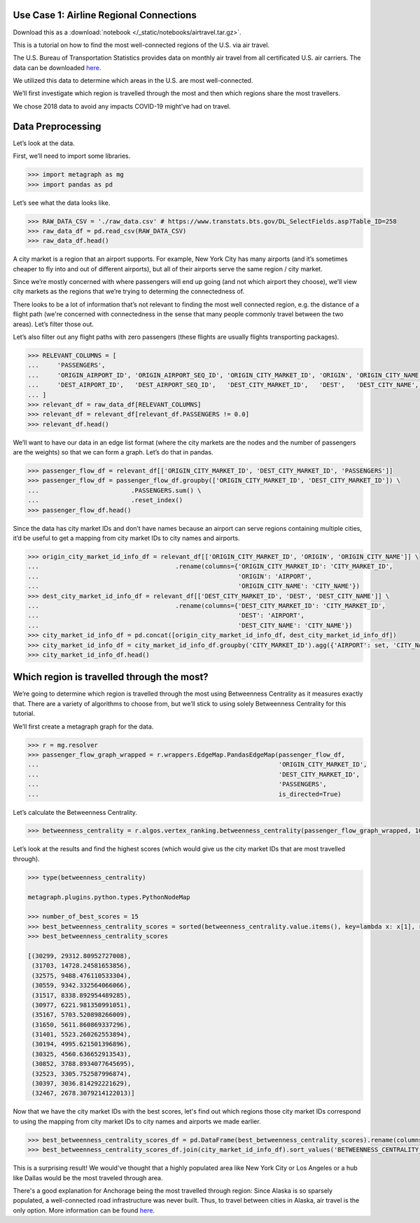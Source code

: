 Use Case 1: Airline Regional Connections
========================================

Download this as a :download:`notebook </_static/notebooks/airtravel.tar.gz>`.

This is a tutorial on how to find the most well-connected regions of the
U.S. via air travel.

The U.S. Bureau of Transportation Statistics provides data on monthly
air travel from all certificated U.S. air carriers. The data can be
downloaded 
`here <https://www.transtats.bts.gov/DL_SelectFields.asp?Table_ID=258>`__.

We utilized this data to determine which areas in the U.S. are most
well-connected.

We’ll first investigate which region is travelled through the most and
then which regions share the most travellers.

We chose 2018 data to avoid any impacts COVID-19 might’ve had on travel.

Data Preprocessing
==================

Let’s look at the data.

First, we’ll need to import some libraries.

.. code:: python

    >>> import metagraph as mg
    >>> import pandas as pd

Let’s see what the data looks like.

.. code:: python

    >>> RAW_DATA_CSV = './raw_data.csv' # https://www.transtats.bts.gov/DL_SelectFields.asp?Table_ID=258
    >>> raw_data_df = pd.read_csv(RAW_DATA_CSV)
    >>> raw_data_df.head()

.. raw:: html

    <div>
    <style scoped>
        .dataframe tbody tr th:only-of-type {
            vertical-align: middle;
        }
    
        .dataframe tbody tr th {
            vertical-align: top;
        }
    
        .dataframe thead th {
            text-align: right;
        }
    </style>
    <table border="1" class="dataframe">
      <thead>
        <tr style="text-align: right;">
          <th></th>
          <th>PASSENGERS</th>
          <th>FREIGHT</th>
          <th>MAIL</th>
          <th>DISTANCE</th>
          <th>UNIQUE_CARRIER</th>
          <th>AIRLINE_ID</th>
          <th>UNIQUE_CARRIER_NAME</th>
          <th>UNIQUE_CARRIER_ENTITY</th>
          <th>REGION</th>
          <th>CARRIER</th>
          <th>...</th>
          <th>DEST_STATE_ABR</th>
          <th>DEST_STATE_FIPS</th>
          <th>DEST_STATE_NM</th>
          <th>DEST_WAC</th>
          <th>YEAR</th>
          <th>QUARTER</th>
          <th>MONTH</th>
          <th>DISTANCE_GROUP</th>
          <th>CLASS</th>
          <th>Unnamed: 36</th>
        </tr>
      </thead>
      <tbody>
        <tr>
          <th>0</th>
          <td>0.0</td>
          <td>410.0</td>
          <td>0.0</td>
          <td>616.0</td>
          <td>WN</td>
          <td>19393.0</td>
          <td>Southwest Airlines Co.</td>
          <td>06725</td>
          <td>D</td>
          <td>WN</td>
          <td>...</td>
          <td>TN</td>
          <td>47</td>
          <td>Tennessee</td>
          <td>54</td>
          <td>2018</td>
          <td>2</td>
          <td>6</td>
          <td>2</td>
          <td>F</td>
          <td>NaN</td>
        </tr>
        <tr>
          <th>1</th>
          <td>0.0</td>
          <td>184.0</td>
          <td>0.0</td>
          <td>2592.0</td>
          <td>WN</td>
          <td>19393.0</td>
          <td>Southwest Airlines Co.</td>
          <td>06725</td>
          <td>D</td>
          <td>WN</td>
          <td>...</td>
          <td>CA</td>
          <td>6</td>
          <td>California</td>
          <td>91</td>
          <td>2018</td>
          <td>2</td>
          <td>6</td>
          <td>6</td>
          <td>F</td>
          <td>NaN</td>
        </tr>
        <tr>
          <th>2</th>
          <td>0.0</td>
          <td>87.0</td>
          <td>0.0</td>
          <td>2445.0</td>
          <td>WN</td>
          <td>19393.0</td>
          <td>Southwest Airlines Co.</td>
          <td>06725</td>
          <td>D</td>
          <td>WN</td>
          <td>...</td>
          <td>NY</td>
          <td>36</td>
          <td>New York</td>
          <td>22</td>
          <td>2018</td>
          <td>2</td>
          <td>6</td>
          <td>5</td>
          <td>F</td>
          <td>NaN</td>
        </tr>
        <tr>
          <th>3</th>
          <td>0.0</td>
          <td>10.0</td>
          <td>0.0</td>
          <td>432.0</td>
          <td>WN</td>
          <td>19393.0</td>
          <td>Southwest Airlines Co.</td>
          <td>06725</td>
          <td>D</td>
          <td>WN</td>
          <td>...</td>
          <td>AR</td>
          <td>5</td>
          <td>Arkansas</td>
          <td>71</td>
          <td>2018</td>
          <td>2</td>
          <td>6</td>
          <td>1</td>
          <td>F</td>
          <td>NaN</td>
        </tr>
        <tr>
          <th>4</th>
          <td>0.0</td>
          <td>100.0</td>
          <td>0.0</td>
          <td>129.0</td>
          <td>WN</td>
          <td>19393.0</td>
          <td>Southwest Airlines Co.</td>
          <td>06725</td>
          <td>D</td>
          <td>WN</td>
          <td>...</td>
          <td>OR</td>
          <td>41</td>
          <td>Oregon</td>
          <td>92</td>
          <td>2018</td>
          <td>2</td>
          <td>6</td>
          <td>1</td>
          <td>F</td>
          <td>NaN</td>
        </tr>
      </tbody>
    </table>
    </div>
    <br/>

A city market is a region that an airport supports. For example, New
York City has many airports (and it’s sometimes cheaper to fly into and
out of different airports), but all of their airports serve the same
region / city market.

Since we’re mostly concerned with where passengers will end up going
(and not which airport they choose), we’ll view city markets as the
regions that we’re trying to determing the connectedness of.

There looks to be a lot of information that’s not relevant to finding
the most well connected region, e.g. the distance of a flight path
(we're concerned with connectedness in the sense that many people
commonly travel between the two areas). Let’s filter those out.

Let’s also filter out any flight paths with zero passengers (these
flights are usually flights transporting packages).

.. code:: python

    >>> RELEVANT_COLUMNS = [
    ...     'PASSENGERS',
    ...     'ORIGIN_AIRPORT_ID', 'ORIGIN_AIRPORT_SEQ_ID', 'ORIGIN_CITY_MARKET_ID', 'ORIGIN', 'ORIGIN_CITY_NAME', 'ORIGIN_STATE_ABR', 'ORIGIN_STATE_NM',
    ...     'DEST_AIRPORT_ID',   'DEST_AIRPORT_SEQ_ID',   'DEST_CITY_MARKET_ID',   'DEST',   'DEST_CITY_NAME',   'DEST_STATE_ABR',   'DEST_STATE_NM',
    ... ]
    >>> relevant_df = raw_data_df[RELEVANT_COLUMNS]
    >>> relevant_df = relevant_df[relevant_df.PASSENGERS != 0.0]
    >>> relevant_df.head()




.. raw:: html

    <div>
    <style scoped>
        .dataframe tbody tr th:only-of-type {
            vertical-align: middle;
        }
    
        .dataframe tbody tr th {
            vertical-align: top;
        }
    
        .dataframe thead th {
            text-align: right;
        }
    </style>
    <table border="1" class="dataframe">
      <thead>
        <tr style="text-align: right;">
          <th></th>
          <th>PASSENGERS</th>
          <th>ORIGIN_AIRPORT_ID</th>
          <th>ORIGIN_AIRPORT_SEQ_ID</th>
          <th>ORIGIN_CITY_MARKET_ID</th>
          <th>ORIGIN</th>
          <th>ORIGIN_CITY_NAME</th>
          <th>ORIGIN_STATE_ABR</th>
          <th>ORIGIN_STATE_NM</th>
          <th>DEST_AIRPORT_ID</th>
          <th>DEST_AIRPORT_SEQ_ID</th>
          <th>DEST_CITY_MARKET_ID</th>
          <th>DEST</th>
          <th>DEST_CITY_NAME</th>
          <th>DEST_STATE_ABR</th>
          <th>DEST_STATE_NM</th>
        </tr>
      </thead>
      <tbody>
        <tr>
          <th>44447</th>
          <td>1.0</td>
          <td>12523</td>
          <td>1252306</td>
          <td>32523</td>
          <td>JNU</td>
          <td>Juneau, AK</td>
          <td>AK</td>
          <td>Alaska</td>
          <td>11545</td>
          <td>1154501</td>
          <td>31545</td>
          <td>ELV</td>
          <td>Elfin Cove, AK</td>
          <td>AK</td>
          <td>Alaska</td>
        </tr>
        <tr>
          <th>44448</th>
          <td>1.0</td>
          <td>12523</td>
          <td>1252306</td>
          <td>32523</td>
          <td>JNU</td>
          <td>Juneau, AK</td>
          <td>AK</td>
          <td>Alaska</td>
          <td>11619</td>
          <td>1161902</td>
          <td>31619</td>
          <td>EXI</td>
          <td>Excursion Inlet, AK</td>
          <td>AK</td>
          <td>Alaska</td>
        </tr>
        <tr>
          <th>44449</th>
          <td>1.0</td>
          <td>12610</td>
          <td>1261001</td>
          <td>32610</td>
          <td>KAE</td>
          <td>Kake, AK</td>
          <td>AK</td>
          <td>Alaska</td>
          <td>10204</td>
          <td>1020401</td>
          <td>30204</td>
          <td>AGN</td>
          <td>Angoon, AK</td>
          <td>AK</td>
          <td>Alaska</td>
        </tr>
        <tr>
          <th>44450</th>
          <td>1.0</td>
          <td>11298</td>
          <td>1129806</td>
          <td>30194</td>
          <td>DFW</td>
          <td>Dallas/Fort Worth, TX</td>
          <td>TX</td>
          <td>Texas</td>
          <td>11292</td>
          <td>1129202</td>
          <td>30325</td>
          <td>DEN</td>
          <td>Denver, CO</td>
          <td>CO</td>
          <td>Colorado</td>
        </tr>
        <tr>
          <th>44451</th>
          <td>1.0</td>
          <td>15991</td>
          <td>1599102</td>
          <td>35991</td>
          <td>YAK</td>
          <td>Yakutat, AK</td>
          <td>AK</td>
          <td>Alaska</td>
          <td>14828</td>
          <td>1482805</td>
          <td>34828</td>
          <td>SIT</td>
          <td>Sitka, AK</td>
          <td>AK</td>
          <td>Alaska</td>
        </tr>
      </tbody>
    </table>
    </div>
    <br/>



We’ll want to have our data in an edge list format (where the city
markets are the nodes and the number of passengers are the weights) so
that we can form a graph. Let’s do that in pandas.

.. code:: python

    >>> passenger_flow_df = relevant_df[['ORIGIN_CITY_MARKET_ID', 'DEST_CITY_MARKET_ID', 'PASSENGERS']]
    >>> passenger_flow_df = passenger_flow_df.groupby(['ORIGIN_CITY_MARKET_ID', 'DEST_CITY_MARKET_ID']) \
    ...                         .PASSENGERS.sum() \
    ...                         .reset_index()
    >>> passenger_flow_df.head()




.. raw:: html

    <div>
    <style scoped>
        .dataframe tbody tr th:only-of-type {
            vertical-align: middle;
        }
    
        .dataframe tbody tr th {
            vertical-align: top;
        }
    
        .dataframe thead th {
            text-align: right;
        }
    </style>
    <table border="1" class="dataframe">
      <thead>
        <tr style="text-align: right;">
          <th></th>
          <th>ORIGIN_CITY_MARKET_ID</th>
          <th>DEST_CITY_MARKET_ID</th>
          <th>PASSENGERS</th>
        </tr>
      </thead>
      <tbody>
        <tr>
          <th>0</th>
          <td>30005</td>
          <td>30349</td>
          <td>4.0</td>
        </tr>
        <tr>
          <th>1</th>
          <td>30005</td>
          <td>31214</td>
          <td>10.0</td>
        </tr>
        <tr>
          <th>2</th>
          <td>30005</td>
          <td>31517</td>
          <td>193.0</td>
        </tr>
        <tr>
          <th>3</th>
          <td>30005</td>
          <td>35731</td>
          <td>7.0</td>
        </tr>
        <tr>
          <th>4</th>
          <td>30006</td>
          <td>30056</td>
          <td>5.0</td>
        </tr>
      </tbody>
    </table>
    </div>
    <br/>



Since the data has city market IDs and don’t have names because an
airport can serve regions containing multiple cities, it’d be useful to
get a mapping from city market IDs to city names and airports.

.. code:: python

    >>> origin_city_market_id_info_df = relevant_df[['ORIGIN_CITY_MARKET_ID', 'ORIGIN', 'ORIGIN_CITY_NAME']] \
    ...                                     .rename(columns={'ORIGIN_CITY_MARKET_ID': 'CITY_MARKET_ID',
    ...                                                      'ORIGIN': 'AIRPORT',
    ...                                                      'ORIGIN_CITY_NAME': 'CITY_NAME'})
    >>> dest_city_market_id_info_df = relevant_df[['DEST_CITY_MARKET_ID', 'DEST', 'DEST_CITY_NAME']] \
    ...                                     .rename(columns={'DEST_CITY_MARKET_ID': 'CITY_MARKET_ID',
    ...                                                      'DEST': 'AIRPORT',
    ...                                                      'DEST_CITY_NAME': 'CITY_NAME'})
    >>> city_market_id_info_df = pd.concat([origin_city_market_id_info_df, dest_city_market_id_info_df])
    >>> city_market_id_info_df = city_market_id_info_df.groupby('CITY_MARKET_ID').agg({'AIRPORT': set, 'CITY_NAME': set})
    >>> city_market_id_info_df.head()

.. raw:: html

    <div>
    <style scoped>
        .dataframe tbody tr th:only-of-type {
            vertical-align: middle;
        }
    
        .dataframe tbody tr th {
            vertical-align: top;
        }
    
        .dataframe thead th {
            text-align: right;
        }
    </style>
    <table border="1" class="dataframe">
      <thead>
        <tr style="text-align: right;">
          <th></th>
          <th>AIRPORT</th>
          <th>CITY_NAME</th>
        </tr>
        <tr>
          <th>CITY_MARKET_ID</th>
          <th></th>
          <th></th>
        </tr>
      </thead>
      <tbody>
        <tr>
          <th>30005</th>
          <td>{05A}</td>
          <td>{Little Squaw, AK}</td>
        </tr>
        <tr>
          <th>30006</th>
          <td>{06A}</td>
          <td>{Kizhuyak, AK}</td>
        </tr>
        <tr>
          <th>30007</th>
          <td>{KLW}</td>
          <td>{Klawock, AK}</td>
        </tr>
        <tr>
          <th>30009</th>
          <td>{HOM, 09A}</td>
          <td>{Homer, AK}</td>
        </tr>
        <tr>
          <th>30010</th>
          <td>{1B1}</td>
          <td>{Hudson, NY}</td>
        </tr>
      </tbody>
    </table>
    </div>
    <br/>


Which region is travelled through the most?
===========================================

We’re going to determine which region is travelled through the most
using Betweenness Centrality as it measures exactly that. There are a
variety of algorithms to choose from, but we’ll stick to using solely
Betweenness Centrality for this tutorial.

We’ll first create a metagraph graph for the data.

.. code:: python

    >>> r = mg.resolver
    >>> passenger_flow_graph_wrapped = r.wrappers.EdgeMap.PandasEdgeMap(passenger_flow_df, 
    ...                                                                 'ORIGIN_CITY_MARKET_ID', 
    ...                                                                 'DEST_CITY_MARKET_ID', 
    ...                                                                 'PASSENGERS',
    ...                                                                 is_directed=True)

Let’s calculate the Betweenness Centrality.

.. code:: python

    >>> betweenness_centrality = r.algos.vertex_ranking.betweenness_centrality(passenger_flow_graph_wrapped, 100, False, False)

Let’s look at the results and find the highest scores (which would give
us the city market IDs that are most travelled through).

.. code:: python

    >>> type(betweenness_centrality)

    metagraph.plugins.python.types.PythonNodeMap

    >>> number_of_best_scores = 15
    >>> best_betweenness_centrality_scores = sorted(betweenness_centrality.value.items(), key=lambda x: x[1], reverse=True)[:number_of_best_scores]
    >>> best_betweenness_centrality_scores

    [(30299, 29312.80952727008),
     (31703, 14728.24581653856),
     (32575, 9488.476110533304),
     (30559, 9342.332564066066),
     (31517, 8338.892954489285),
     (30977, 6221.981350991051),
     (35167, 5703.520898266009),
     (31650, 5611.860869337296),
     (31401, 5523.260262553894),
     (30194, 4995.621501396896),
     (30325, 4560.636652913543),
     (30852, 3788.8934077645695),
     (32523, 3305.752587996874),
     (30397, 3036.814292221629),
     (32467, 2678.3079214122013)]


Now that we have the city market IDs with the best scores, let's find out which regions
those city market IDs correspond to using the mapping from city market IDs to city names
and airports we made earlier.

.. code:: python
     
    >>> best_betweenness_centrality_scores_df = pd.DataFrame(best_betweenness_centrality_scores).rename(columns={0:'CITY_MARKET_ID', 1:'BETWEENNESS_CENTRALITY_SCORE'}).set_index('CITY_MARKET_ID')
    >>> best_betweenness_centrality_scores_df.join(city_market_id_info_df).sort_values('BETWEENNESS_CENTRALITY_SCORE', ascending=False)




.. raw:: html

    <div>
    <style scoped>
        .dataframe tbody tr th:only-of-type {
            vertical-align: middle;
        }
    
        .dataframe tbody tr th {
            vertical-align: top;
        }
    
        .dataframe thead th {
            text-align: right;
        }
    </style>
    <table border="1" class="dataframe">
      <thead>
        <tr style="text-align: right;">
          <th></th>
          <th>BETWEENNESS_CENTRALITY_SCORE</th>
          <th>AIRPORT</th>
          <th>CITY_NAME</th>
        </tr>
        <tr>
          <th>CITY_MARKET_ID</th>
          <th></th>
          <th></th>
          <th></th>
        </tr>
      </thead>
      <tbody>
        <tr>
          <th>30299</th>
          <td>29312.809527</td>
          <td>{DQL, MRI, ANC}</td>
          <td>{Anchorage, AK}</td>
        </tr>
        <tr>
          <th>31703</th>
          <td>14728.245817</td>
          <td>{HPN, LGA, JRA, JRB, JFK, SWF, TSS, ISP, EWR}</td>
          <td>{Islip, NY, White Plains, NY, Newburgh/Poughke...</td>
        </tr>
        <tr>
          <th>32575</th>
          <td>9488.476111</td>
          <td>{VNY, LGB, SNA, LAX, HHR, BUR, SMO, ONT}</td>
          <td>{Santa Monica, CA, Van Nuys, CA, Long Beach, C...</td>
        </tr>
        <tr>
          <th>30559</th>
          <td>9342.332564</td>
          <td>{BFI, SEA, LKE, KEH}</td>
          <td>{Kenmore, WA, Seattle, WA}</td>
        </tr>
        <tr>
          <th>31517</th>
          <td>8338.892954</td>
          <td>{FAI, EIL, MTX, FBK, A01}</td>
          <td>{Fairbanks/Ft. Wainwright, AK, Fairbanks, AK}</td>
        </tr>
        <tr>
          <th>30977</th>
          <td>6221.981351</td>
          <td>{PWK, GYY, DPA, MDW, ORD, LOT}</td>
          <td>{Gary, IN, Chicago, IL, Chicago/Romeoville, IL}</td>
        </tr>
        <tr>
          <th>35167</th>
          <td>5703.520898</td>
          <td>{TEB}</td>
          <td>{Teterboro, NJ}</td>
        </tr>
        <tr>
          <th>31650</th>
          <td>5611.860869</td>
          <td>{MSP, FCM, STP, MN7}</td>
          <td>{Minneapolis/St. Paul, MN, Minneapolis, MN}</td>
        </tr>
        <tr>
          <th>31401</th>
          <td>5523.260263</td>
          <td>{DQU, KTN, WFB}</td>
          <td>{Ketchikan, AK}</td>
        </tr>
        <tr>
          <th>30194</th>
          <td>4995.621501</td>
          <td>{DFW, AFW, DAL, FTW, ADS, RBD, FWH}</td>
          <td>{Fort Worth, TX, Dallas, TX, Dallas/Fort Worth...</td>
        </tr>
        <tr>
          <th>30325</th>
          <td>4560.636653</td>
          <td>{APA, DEN}</td>
          <td>{Denver, CO}</td>
        </tr>
        <tr>
          <th>30852</th>
          <td>3788.893408</td>
          <td>{BWI, IAD, DCA, MTN}</td>
          <td>{Baltimore, MD, Washington, DC}</td>
        </tr>
        <tr>
          <th>32523</th>
          <td>3305.752588</td>
          <td>{JNU}</td>
          <td>{Juneau, AK}</td>
        </tr>
        <tr>
          <th>30397</th>
          <td>3036.814292</td>
          <td>{QMA, FTY, ATL, PDK}</td>
          <td>{Atlanta, GA, Kennesaw, GA}</td>
        </tr>
        <tr>
          <th>32467</th>
          <td>2678.307921</td>
          <td>{FLL, MIA, FXE, MPB, OPF, TMB}</td>
          <td>{Fort Lauderdale, FL, Miami, FL}</td>
        </tr>
      </tbody>
    </table>
    </div>
    <br/>

This is a surprising result! We would've thought that a highly populated area like New
York City or Los Angeles or a hub like Dallas would be the most traveled through area.

There's a good explanation for Anchorage being the most travelled through region: Since
Alaska is so sparsely populated, a well-connected road infrastructure was never built.
Thus, to travel between cities in Alaska, air travel is the only option. More information
can be found `here <https://en.wikipedia.org/wiki/List_of_airports_in_Alaska>`_. 
